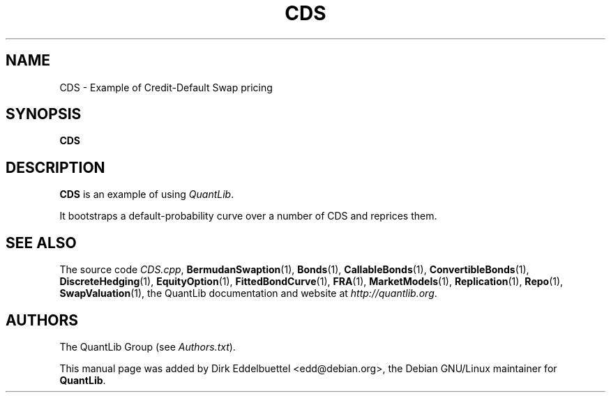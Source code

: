 .\" Man page contributed by Dirk Eddelbuettel <edd@debian.org>
.\" and released under the Quantlib license
.TH CDS 1 "18 July 2008" QuantLib
.SH NAME
CDS - Example of Credit-Default Swap pricing
.SH SYNOPSIS
.B CDS
.SH DESCRIPTION
.PP
.B CDS
is an example of using \fIQuantLib\fP.

It bootstraps a default-probability curve over a number of
CDS and reprices them.

.SH SEE ALSO
The source code
.IR CDS.cpp ,
.BR BermudanSwaption (1),
.BR Bonds (1),
.BR CallableBonds (1),
.BR ConvertibleBonds (1),
.BR DiscreteHedging (1),
.BR EquityOption (1),
.BR FittedBondCurve (1),
.BR FRA (1),
.BR MarketModels (1),
.BR Replication (1),
.BR Repo (1),
.BR SwapValuation (1),
the QuantLib documentation and website at
.IR http://quantlib.org .

.SH AUTHORS
The QuantLib Group (see
.IR Authors.txt ).

This manual page was added by Dirk Eddelbuettel <edd@debian.org>,
the Debian GNU/Linux maintainer for
.BR QuantLib .
